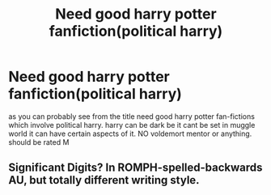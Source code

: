 #+TITLE: Need good harry potter fanfiction(political harry)

* Need good harry potter fanfiction(political harry)
:PROPERTIES:
:Author: princeofkiller
:Score: 1
:DateUnix: 1602487233.0
:DateShort: 2020-Oct-12
:FlairText: Request
:END:
as you can probably see from the title need good harry potter fan-fictions which involve political harry. harry can be dark be it cant be set in muggle world it can have certain aspects of it. NO voldemort mentor or anything. should be rated M


** Significant Digits? In ROMPH-spelled-backwards AU, but totally different writing style.
:PROPERTIES:
:Author: gwa_is_amazing
:Score: 2
:DateUnix: 1602494518.0
:DateShort: 2020-Oct-12
:END:
